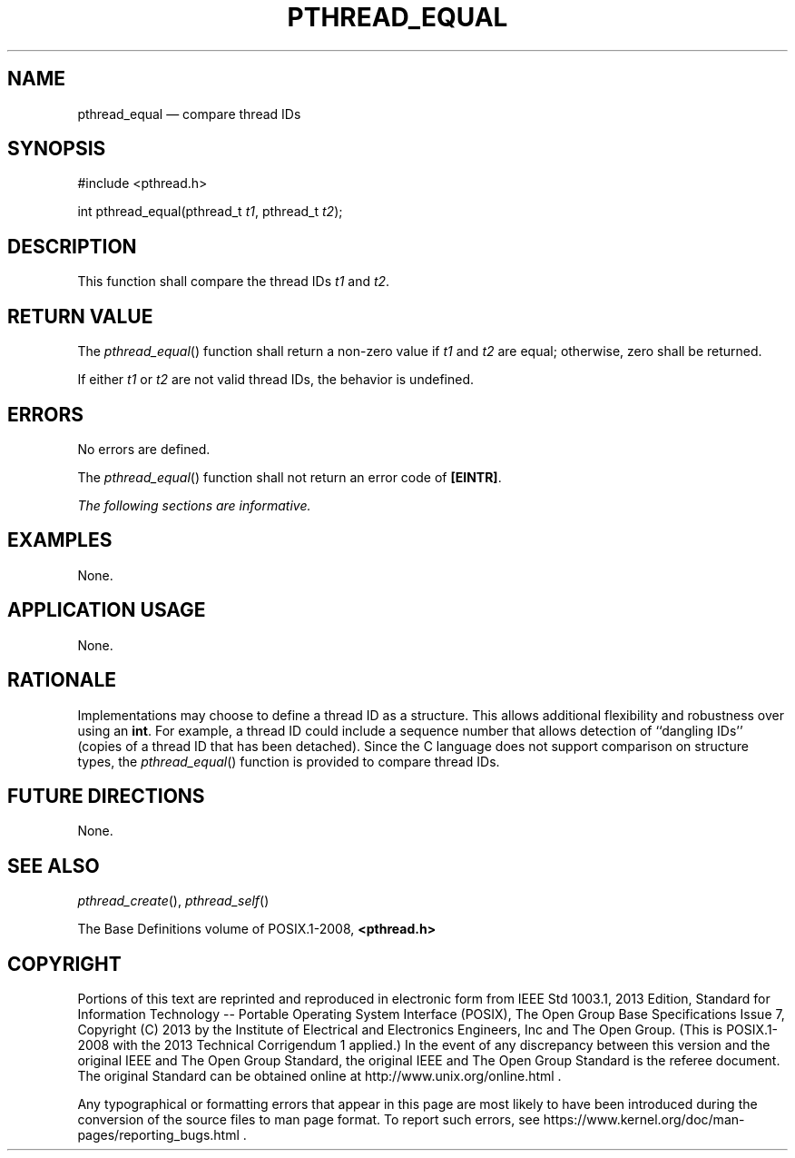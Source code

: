'\" et
.TH PTHREAD_EQUAL "3" 2013 "IEEE/The Open Group" "POSIX Programmer's Manual"

.SH NAME
pthread_equal
\(em compare thread IDs
.SH SYNOPSIS
.LP
.nf
#include <pthread.h>
.P
int pthread_equal(pthread_t \fIt1\fP, pthread_t \fIt2\fP);
.fi
.SH DESCRIPTION
This function shall compare the thread IDs
.IR t1
and
.IR t2 .
.SH "RETURN VALUE"
The
\fIpthread_equal\fR()
function shall return a non-zero value if
.IR t1
and
.IR t2
are equal; otherwise, zero shall be returned.
.P
If either
.IR t1
or
.IR t2
are not valid thread IDs, the behavior is undefined.
.SH ERRORS
No errors are defined.
.P
The
\fIpthread_equal\fR()
function shall not return an error code of
.BR [EINTR] .
.LP
.IR "The following sections are informative."
.SH EXAMPLES
None.
.SH "APPLICATION USAGE"
None.
.SH RATIONALE
Implementations may choose to define a
thread ID as a structure. This allows additional flexibility and
robustness over using an
.BR int .
For example, a thread ID could include a sequence number that allows
detection of ``dangling IDs'' (copies of a thread ID that has been
detached). Since the C language does not support comparison on
structure types, the
\fIpthread_equal\fR()
function is provided to compare thread IDs.
.SH "FUTURE DIRECTIONS"
None.
.SH "SEE ALSO"
.IR "\fIpthread_create\fR\^(\|)",
.IR "\fIpthread_self\fR\^(\|)"
.P
The Base Definitions volume of POSIX.1\(hy2008,
.IR "\fB<pthread.h>\fP"
.SH COPYRIGHT
Portions of this text are reprinted and reproduced in electronic form
from IEEE Std 1003.1, 2013 Edition, Standard for Information Technology
-- Portable Operating System Interface (POSIX), The Open Group Base
Specifications Issue 7, Copyright (C) 2013 by the Institute of
Electrical and Electronics Engineers, Inc and The Open Group.
(This is POSIX.1-2008 with the 2013 Technical Corrigendum 1 applied.) In the
event of any discrepancy between this version and the original IEEE and
The Open Group Standard, the original IEEE and The Open Group Standard
is the referee document. The original Standard can be obtained online at
http://www.unix.org/online.html .

Any typographical or formatting errors that appear
in this page are most likely
to have been introduced during the conversion of the source files to
man page format. To report such errors, see
https://www.kernel.org/doc/man-pages/reporting_bugs.html .

